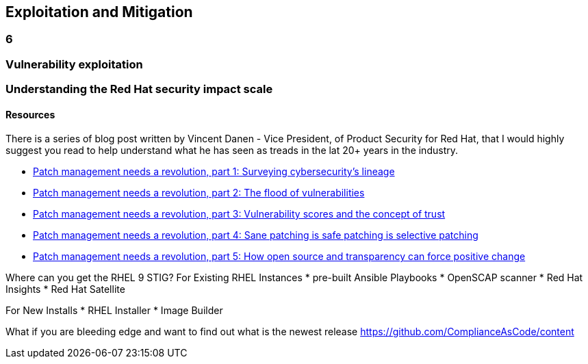 == Exploitation and Mitigation

=== 6

=== Vulnerability exploitation


=== Understanding the Red Hat security impact scale



==== Resources
There is a series of blog post written by Vincent Danen - Vice President, of Product Security for Red Hat, 
that I would highly suggest you read to help understand what he has seen as treads in the lat 20+ years in the industry.

* https://www.redhat.com/en/blog/patch-management-needs-a-revolution-part-1[Patch management needs a revolution, part 1: Surveying cybersecurity’s lineage]
* https://www.redhat.com/en/blog/patch-management-needs-a-revolution-part-2[Patch management needs a revolution, part 2: The flood of vulnerabilities]
* https://www.redhat.com/en/blog/patch-management-needs-a-revolution-part-3[Patch management needs a revolution, part 3: Vulnerability scores and the concept of trust]
* https://www.redhat.com/en/blog/patch-management-needs-a-revolution-part-4[Patch management needs a revolution, part 4: Sane patching is safe patching is selective patching]
* https://www.redhat.com/en/blog/patch-management-needs-a-revolution-part-5[Patch management needs a revolution, part 5: How open source and transparency can force positive change]

Where can you get the RHEL 9 STIG?
For Existing RHEL Instances
* pre-built Ansible Playbooks 
* OpenSCAP scanner
* Red Hat Insights 
* Red Hat Satellite


For New Installs
* RHEL Installer 
* Image Builder

What if you are bleeding edge and want to find out what is the newest release
https://github.com/ComplianceAsCode/content



